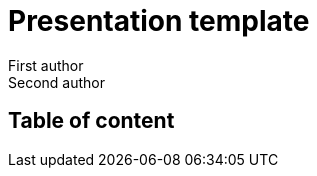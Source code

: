 = Presentation template
First author; Second author
:revealjs_theme: camptocamp
:revealjs_controlsLayout: edges
:revealjs_slideNumber: c/t
:revealjs_hash: true
:revealjs_mouseWheel: true
:icons: font
:iconfont-remote!:
:source-highlighter: highlight.js
:stylesdir: css
:imagesdir: images
:revealjsdir: reveal.js
:highlightjsdir: node_modules/@highlightjs/cdn-assets
:docinfo: private,shared

== Table of content
